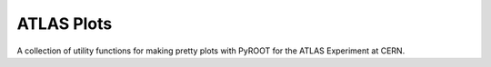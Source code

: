 ATLAS Plots
===========

.. image:: https://img.shields.io/github/license/mashape/apistatus.svg
    :target: https://github.com/joeycarter/atlasplots/blob/master/LICENSE

A collection of utility functions for making pretty plots with PyROOT for the ATLAS Experiment at CERN.
